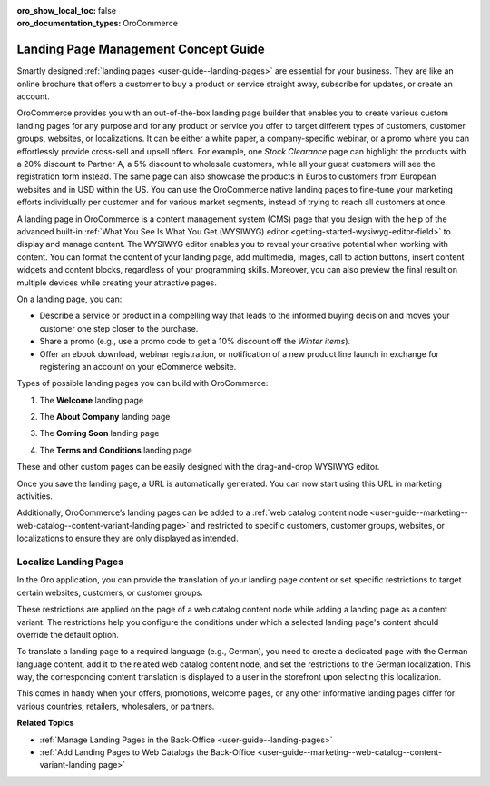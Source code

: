 :oro_show_local_toc: false
:oro_documentation_types: OroCommerce

.. _concept-guide-landing-page:

Landing Page Management Concept Guide
=====================================


Smartly designed :ref:`landing pages <user-guide--landing-pages>` are essential for your business. They are like an online brochure that offers a customer to buy a product or service straight away, subscribe for updates, or create an account.

OroCommerce provides you with an out-of-the-box landing page builder that enables you to create various custom landing pages for any purpose and for any product or service you offer to target different types of customers, customer groups, websites, or localizations. It can be either a white paper, a company-specific webinar, or a promo where you can effortlessly provide cross-sell and upsell offers. For example, one *Stock Clearance* page can highlight the products with a 20% discount to Partner A, a 5% discount to wholesale customers, while all your guest customers will see the registration form instead. The same page can also showcase the products in Euros to customers from European websites and in USD within the US. You can use the OroCommerce native landing pages to fine-tune your marketing efforts individually per customer and for various market segments, instead of trying to reach all customers at once.

.. image:: /user/img/concept-guides/content-management/landing_page_sample.png
   :alt: A sample of a landing page

A landing page in OroCommerce is a content management system (CMS) page that you design with the help of the advanced built-in :ref:`What You See Is What You Get (WYSIWYG) editor <getting-started-wysiwyg-editor-field>` to display and manage content. The WYSIWYG editor enables you to reveal your creative potential when working with content. You can format the content of your landing page, add multimedia, images, call to action buttons, insert content widgets and content blocks, regardless of your programming skills. Moreover, you can also preview the final result on multiple devices while creating your attractive pages.

.. image:: /user/img/concept-guides/content-management/wysiwyg_landing_page.png
   :alt: A sample of the Seasonal Sales landing page

On a landing page, you can:

* Describe a service or product in a compelling way that leads to the informed buying decision and moves your customer one step closer to the purchase.

* Share a promo (e.g., use a promo code to get a 10% discount off the *Winter items*).

* Offer an ebook download, webinar registration, or notification of a new product line launch in exchange for registering an account on your eCommerce website.


Types of possible landing pages you can build with OroCommerce:

1. The **Welcome** landing page

.. image:: /user/img/concept-guides/content-management/welcome_landing_page.png
   :alt: A sample of the Welcome landing page

2. The **About Company** landing page

.. image:: /user/img/concept-guides/content-management/landing_page_about_company.png
   :alt: A sample of the About Company landing page

3. The **Coming Soon** landing page

.. image:: /user/img/concept-guides/content-management/coming_soon_landing_page.png
   :alt: A sample of the Coming Soon landing page

4. The **Terms and Conditions** landing page

.. image:: /user/img/concept-guides/content-management/terms_and_conditions_landing_page.png
   :alt: A sample of the Terms and Conditions landing page


These and other custom pages can be easily designed with the drag-and-drop WYSIWYG editor.

Once you save the landing page, a URL is automatically generated. You can now start using this URL in marketing activities.

Additionally, OroCommerce’s landing pages can be added to a :ref:`web catalog content node <user-guide--marketing--web-catalog--content-variant-landing page>` and restricted to specific customers, customer groups, websites, or localizations to ensure they are only displayed as intended.

.. image:: /user/img/concept-guides/content-management/add_landing_page_to_web_catalog.png
   :alt: A sample of the Terms and Conditions landing page


Localize Landing Pages
----------------------

In the Oro application, you can provide the translation of your landing page content or set specific restrictions to target certain websites, customers, or customer groups.

These restrictions are applied on the page of a web catalog content node while adding a landing page as a content variant. The restrictions help you configure the conditions under which a selected landing page's content should override the default option.

To translate a landing page to a required language (e.g., German), you need to create a dedicated page with the German language content, add it to the related web catalog content node, and set the restrictions to the German localization.  This way, the corresponding content translation is displayed to a user in the storefront upon selecting this localization.

.. image:: /user/img/concept-guides/content-management/localize_landing_page.png
   :alt: A sample of the Terms and Conditions landing page

This comes in handy when your offers, promotions, welcome pages, or any other informative landing pages differ for various countries, retailers, wholesalers, or partners.


**Related Topics**

* :ref:`Manage Landing Pages in the Back-Office <user-guide--landing-pages>`
* :ref:`Add Landing Pages to Web Catalogs the Back-Office <user-guide--marketing--web-catalog--content-variant-landing page>`



